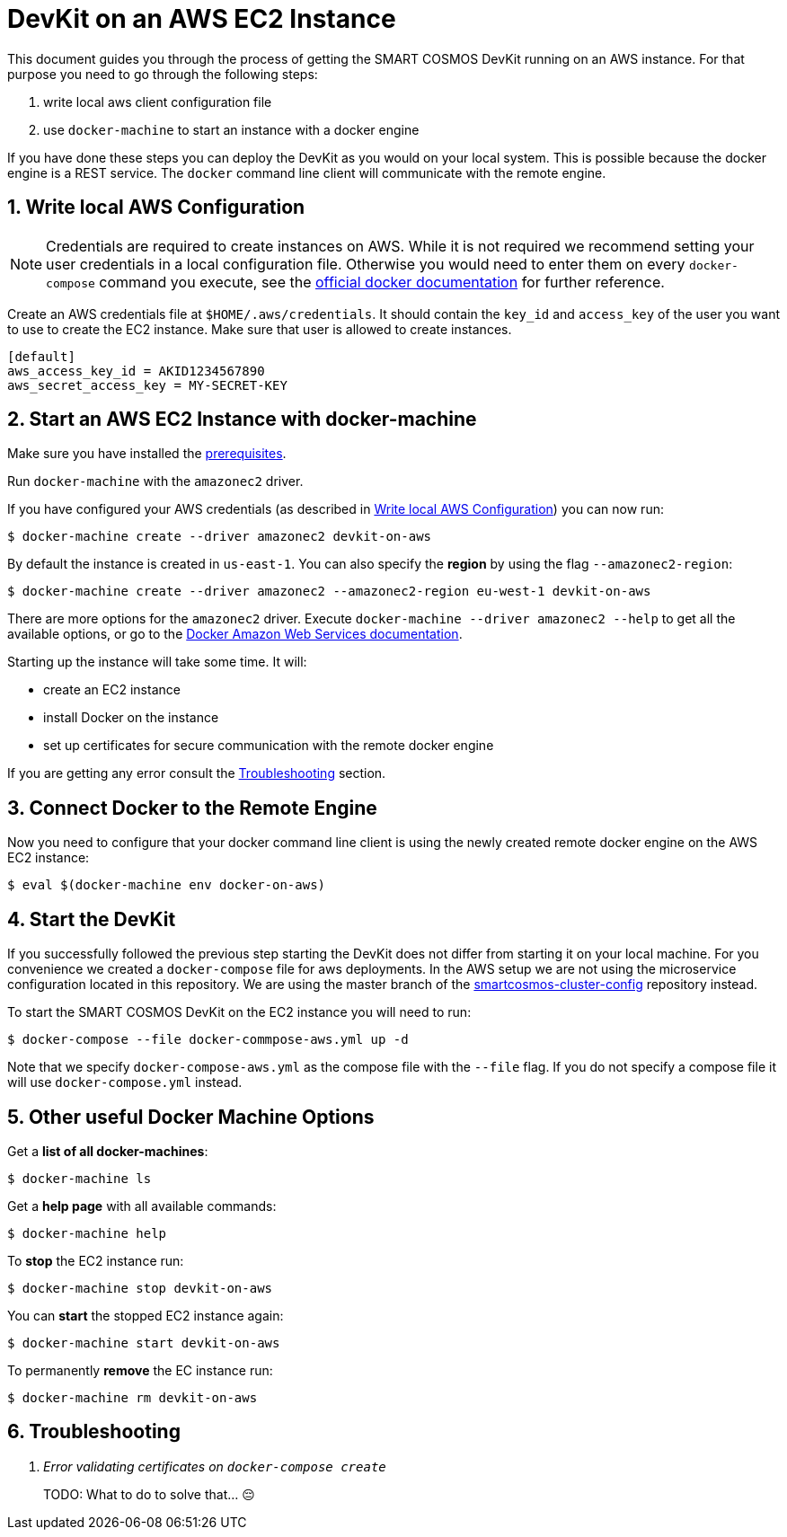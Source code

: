 :Email: api@smartrac-group.com
:imagesdir: images
:experimental:
:numbered:

= DevKit on an AWS EC2 Instance

This document guides you through the process of getting the SMART COSMOS DevKit
running on an AWS instance.
For that purpose you need to go through the following steps:

. write local aws client configuration file
. use `docker-machine` to start an instance with a docker engine

If you have done these steps you can deploy the DevKit as you would on
your local system. This is possible because the docker engine is a REST service.
The `docker` command line client will communicate with the remote engine.

[[awsConfig]]
== Write local AWS Configuration

NOTE: Credentials are required to create instances on AWS. While
it is not required we recommend setting your user credentials in a local
configuration file. Otherwise you would need to enter them on every
`docker-compose` command you execute, see the
https://docs.docker.com/machine/examples/aws/#/step-2-use-machine-to-create-the-instance[official docker documentation]
for further reference.

Create an AWS credentials file at
`$HOME/.aws/credentials`. It should contain the `key_id` and `access_key`
of the user you want to use to create the EC2 instance. Make sure that
user is allowed to create instances.
[source]
----
[default]
aws_access_key_id = AKID1234567890
aws_secret_access_key = MY-SECRET-KEY
----

== Start an AWS EC2 Instance with docker-machine

Make sure you have installed the
link:../prerequisites.adoc[prerequisites].

Run `docker-machine` with the `amazonec2` driver.

If you have configured your AWS credentials (as described in <<awsConfig>>) you can
now run:
[source, bash]
----
$ docker-machine create --driver amazonec2 devkit-on-aws
----

By default the instance is created in `us-east-1`.
You can also specify the *region* by using the flag `--amazonec2-region`:
[source, bash]
----
$ docker-machine create --driver amazonec2 --amazonec2-region eu-west-1 devkit-on-aws
----

There are more options for the `amazonec2` driver. Execute
`docker-machine --driver amazonec2 --help` to get all the available options,
or go to the https://docs.docker.com/machine/drivers/aws/[Docker Amazon Web Services documentation].


Starting up the instance will take some time. It will:

* create an EC2 instance
* install Docker on the instance
* set up certificates for secure communication with the remote docker engine

If you are getting any error consult the <<troubleshooting>> section.

== Connect Docker to the Remote Engine

Now you need to configure that your docker command line client is using the
newly created remote docker engine on the AWS EC2 instance:

 $ eval $(docker-machine env docker-on-aws)

== Start the DevKit
If you successfully followed the previous step
starting the DevKit does not differ from starting it on your local
machine. For you convenience we created a `docker-compose` file for aws deployments.
In the AWS setup we are not using the microservice configuration located in
this repository. We are using the master branch of the
https://github.com/SMARTRACTECHNOLOGY/smartcosmos-cluster-config[smartcosmos-cluster-config]
repository instead.

To start the SMART COSMOS DevKit on the EC2 instance you will need to run:

 $ docker-compose --file docker-commpose-aws.yml up -d

Note that we specify `docker-compose-aws.yml` as the compose file with the `--file` flag. If you
do not specify a compose file it will
use `docker-compose.yml` instead.

== Other useful Docker Machine Options

Get a **list of all docker-machines**:

 $ docker-machine ls

Get a **help page** with all available commands:

 $ docker-machine help

To **stop** the EC2 instance run:

 $ docker-machine stop devkit-on-aws

You can **start** the stopped EC2 instance again:

 $ docker-machine start devkit-on-aws

To permanently **remove** the EC instance run:

 $ docker-machine rm devkit-on-aws


[[troubleshooting]]
== Troubleshooting

[qanda]
Error validating certificates on `docker-compose create`::
  TODO: What to do to solve that... 😔
